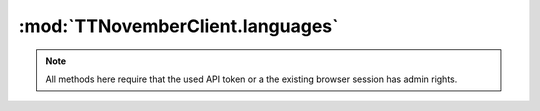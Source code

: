 .. _sec-jsclientlib-languages:

:mod:`TTNovemberClient.languages`
--------------------------------

.. note::

   All methods here require that the used API token or a the existing browser session
   has admin rights.

.. js:function:: TTNovemberClient.languages.list(opts)

   Retrieves a list of available language packs.

   :param object opts: Additional options for the request
   :returns Promise: A `jQuery Promise <http://api.jquery.com/Types/#Promise>`_ for the request's response

.. js:function:: TTNovemberClient.languages.upload(file)

   Uploads a language pack.

   :param object or string file: The file to upload, see :js:func:`TTNovember.upload` for more details
   :returns Promise: A `jQuery Promise <http://api.jquery.com/Types/#Promise>`_ for the request's response

.. js:function:: TTNovemberClient.languages.delete(locale, pack, opts)

   Deletes the language pack ``pack`` for the specified locale ``locale``.

   :param string locale: The locale for which to delete the language pack
   :param string pack: The identifier of the pack to delete
   :param object opts: Additional options for the request
   :returns Promise: A `jQuery Promise <http://api.jquery.com/Types/#Promise>`_ for the request's response

.. seealso::

   :ref:`Languages API <sec-api-languages>`
       The documentation of the underlying languages API.
